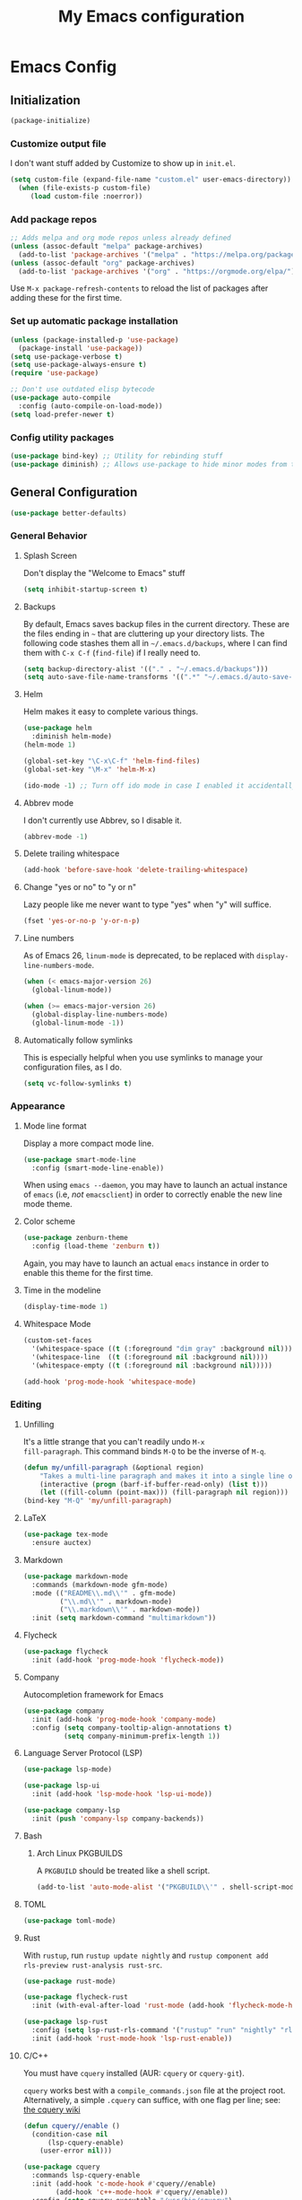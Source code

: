 #+TITLE: My Emacs configuration
#+STARTUP: showeverything
#+PROPERTY: header-args:emacs-lisp :tangle yes

* Emacs Config
** Initialization
#+begin_src emacs-lisp
(package-initialize)
#+end_src

*** Customize output file
I don't want stuff added by Customize to show up in =init.el=.

#+begin_src emacs-lisp
(setq custom-file (expand-file-name "custom.el" user-emacs-directory))
  (when (file-exists-p custom-file)
     (load custom-file :noerror))
#+end_src

*** Add package repos
#+begin_src emacs-lisp
;; Adds melpa and org mode repos unless already defined
(unless (assoc-default "melpa" package-archives)
  (add-to-list 'package-archives '("melpa" . "https://melpa.org/packages/") t))
(unless (assoc-default "org" package-archives)
  (add-to-list 'package-archives '("org" . "https://orgmode.org/elpa/") t))
#+end_src

Use =M-x package-refresh-contents= to reload the list of packages
after adding these for the first time.

*** Set up automatic package installation
#+begin_src emacs-lisp
(unless (package-installed-p 'use-package)
  (package-install 'use-package))
(setq use-package-verbose t)
(setq use-package-always-ensure t)
(require 'use-package)

;; Don't use outdated elisp bytecode
(use-package auto-compile
  :config (auto-compile-on-load-mode))
(setq load-prefer-newer t)
#+end_src

*** Config utility packages
#+begin_src emacs-lisp
(use-package bind-key) ;; Utility for rebinding stuff
(use-package diminish) ;; Allows use-package to hide minor modes from the modeline
#+end_src

** General Configuration
#+begin_src emacs-lisp
(use-package better-defaults)
#+end_src

*** General Behavior
**** Splash Screen
Don't display the "Welcome to Emacs" stuff

#+begin_src emacs-lisp
(setq inhibit-startup-screen t)
#+end_src

**** Backups
By default, Emacs saves backup files in the current directory. These
are the files ending in =~= that are cluttering up your directory
lists. The following code stashes them all in =~/.emacs.d/backups=,
where I can find them with =C-x C-f= (=find-file=) if I really need
to.

#+begin_src emacs-lisp
(setq backup-directory-alist '(("." . "~/.emacs.d/backups")))
(setq auto-save-file-name-transforms '((".*" "~/.emacs.d/auto-save-list/" t)))
#+end_src

**** Helm
Helm makes it easy to complete various things.

#+begin_src emacs-lisp
(use-package helm
  :diminish helm-mode)
(helm-mode 1)

(global-set-key "\C-x\C-f" 'helm-find-files)
(global-set-key "\M-x" 'helm-M-x)

(ido-mode -1) ;; Turn off ido mode in case I enabled it accidentally
#+end_src

**** Abbrev mode
I don't currently use Abbrev, so I disable it.
#+begin_src emacs-lisp
(abbrev-mode -1)
#+end_src

**** Delete trailing whitespace
#+begin_src emacs-lisp
(add-hook 'before-save-hook 'delete-trailing-whitespace)
#+end_src

**** Change "yes or no" to "y or n"
Lazy people like me never want to type "yes" when "y" will suffice.

#+begin_src emacs-lisp
(fset 'yes-or-no-p 'y-or-n-p)
#+end_src

**** Line numbers
As of Emacs 26, =linum-mode= is deprecated, to be replaced with
=display-line-numbers-mode=.

#+begin_src emacs-lisp
(when (< emacs-major-version 26)
  (global-linum-mode))

(when (>= emacs-major-version 26)
  (global-display-line-numbers-mode)
  (global-linum-mode -1))
#+end_src

**** Automatically follow symlinks
This is especially helpful when you use symlinks to manage your
configuration files, as I do.

#+begin_src emacs-lisp
(setq vc-follow-symlinks t)
#+end_src

*** Appearance
**** Mode line format
Display a more compact mode line.

#+begin_src emacs-lisp
(use-package smart-mode-line
  :config (smart-mode-line-enable))
#+end_src

When using =emacs --daemon=, you may have to launch an actual instance
of =emacs= (i.e, /not/ =emacsclient=) in order to correctly enable the
new line mode theme.

**** Color scheme
#+begin_src emacs-lisp
(use-package zenburn-theme
  :config (load-theme 'zenburn t))
#+end_src

Again, you may have to launch an actual =emacs= instance in order to
enable this theme for the first time.

**** Time in the modeline
#+begin_src emacs-lisp
(display-time-mode 1)
#+end_src

**** Whitespace Mode
#+begin_src emacs-lisp
(custom-set-faces
  '(whitespace-space ((t (:foreground "dim gray" :background nil))))
  '(whitespace-line  ((t (:foreground nil :background nil))))
  '(whitespace-empty ((t (:foreground nil :background nil)))))

(add-hook 'prog-mode-hook 'whitespace-mode)
#+end_src

*** Editing
**** Unfilling
It's a little strange that you can't readily undo =M-x
fill-paragraph=. This command binds =M-Q= to be the inverse of =M-q=.

#+begin_src emacs-lisp
(defun my/unfill-paragraph (&optional region)
    "Takes a multi-line paragraph and makes it into a single line of text."
    (interactive (progn (barf-if-buffer-read-only) (list t)))
    (let ((fill-column (point-max))) (fill-paragraph nil region)))
(bind-key "M-Q" 'my/unfill-paragraph)
#+end_src

**** LaTeX
#+begin_src emacs-lisp
(use-package tex-mode
  :ensure auctex)
#+end_src

**** Markdown
#+begin_src emacs-lisp
(use-package markdown-mode
  :commands (markdown-mode gfm-mode)
  :mode (("README\\.md\\'" . gfm-mode)
         ("\\.md\\'" . markdown-mode)
         ("\\.markdown\\'" . markdown-mode))
  :init (setq markdown-command "multimarkdown"))
#+end_src

**** Flycheck
#+begin_src emacs-lisp
(use-package flycheck
  :init (add-hook 'prog-mode-hook 'flycheck-mode))
#+end_src

**** Company
Autocompletion framework for Emacs

#+begin_src emacs-lisp
(use-package company
  :init (add-hook 'prog-mode-hook 'company-mode)
  :config (setq company-tooltip-align-annotations t)
          (setq company-minimum-prefix-length 1))
#+end_src

**** Language Server Protocol (LSP)
#+begin_src emacs-lisp
(use-package lsp-mode)

(use-package lsp-ui
  :init (add-hook 'lsp-mode-hook 'lsp-ui-mode))

(use-package company-lsp
  :init (push 'company-lsp company-backends))
#+end_src

**** Bash
***** Arch Linux PKGBUILDS
A =PKGBUILD= should be treated like a shell script.

#+begin_src emacs-lisp
(add-to-list 'auto-mode-alist '("PKGBUILD\\'" . shell-script-mode))
#+end_src

**** TOML
#+begin_src emacs-lisp
(use-package toml-mode)
#+end_src

**** Rust
With =rustup=, run =rustup update nightly= and =rustup component add
rls-preview rust-analysis rust-src=.

#+begin_src emacs-lisp
(use-package rust-mode)

(use-package flycheck-rust
  :init (with-eval-after-load 'rust-mode (add-hook 'flycheck-mode-hook 'flycheck-rust-setup)))

(use-package lsp-rust
  :config (setq lsp-rust-rls-command '("rustup" "run" "nightly" "rls"))
  :init (add-hook 'rust-mode-hook 'lsp-rust-enable))
#+end_src

**** C/C++
You must have =cquery= installed (AUR: =cquery= or =cquery-git=).

=cquery= works best with a =compile_commands.json= file at the project
root. Alternatively, a simple =.cquery= can suffice, with
one flag per line; see: [[https://github.com/cquery-project/cquery/wiki/.cquery][the cquery wiki]]

#+begin_src emacs-lisp
(defun cquery//enable ()
  (condition-case nil
      (lsp-cquery-enable)
    (user-error nil)))

(use-package cquery
  :commands lsp-cquery-enable
  :init (add-hook 'c-mode-hook #'cquery//enable)
        (add-hook 'c++-mode-hook #'cquery//enable))
  :config (setq cquery-executable "/usr/bin/cquery")
          (setq cquery-sem-highlight-method 'font-lock)
#+end_src

**** MIPS
#+begin_src emacs-lisp
(use-package mips-mode
  :mode "\\.mips$")
#+end_src
